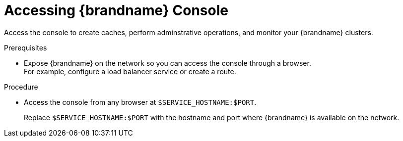 [id='connecting-console_{context}']
= Accessing {brandname} Console

[role="_abstract"]
Access the console to create caches, perform adminstrative operations, and monitor your {brandname} clusters.

.Prerequisites

* Expose {brandname} on the network so you can access the console through a browser. +
For example, configure a load balancer service or create a route.

.Procedure

* Access the console from any browser at `$SERVICE_HOSTNAME:$PORT`.
+
Replace `$SERVICE_HOSTNAME:$PORT` with the hostname and port where {brandname} is available on the network.
